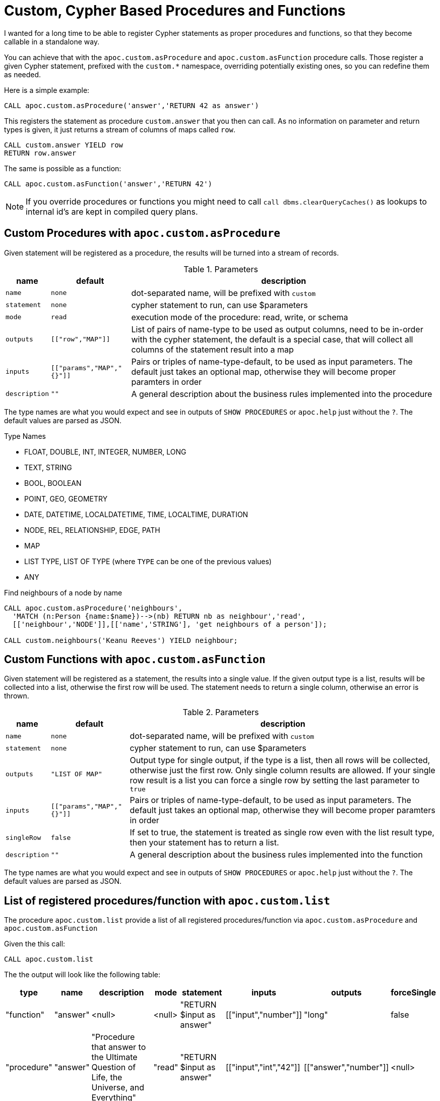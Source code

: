 [[cypher-based-procedures-functions]]
= Custom, Cypher Based Procedures and Functions
:description: This section describes how to register custom Cypher statements as procedures and functions




I wanted for a long time to be able to register Cypher statements as proper procedures and functions, so that they become callable in a standalone way.

You can achieve that with the `apoc.custom.asProcedure` and `apoc.custom.asFunction` procedure calls.
Those register a given Cypher statement, prefixed with the `custom.*` namespace, overriding potentially existing ones, so you can redefine them as needed.

Here is a simple example:

[source,cypher]
----
CALL apoc.custom.asProcedure('answer','RETURN 42 as answer')
----

This registers the statement as procedure `custom.answer` that you then can call.
As no information on parameter and return types is given, it just returns a stream of columns of maps called `row`.

[source,cypher]
----
CALL custom.answer YIELD row
RETURN row.answer
----

The same is possible as a function:

[source,cypher]
----
CALL apoc.custom.asFunction('answer','RETURN 42')
----

NOTE: If you override procedures or functions you might need to call `call dbms.clearQueryCaches()` as lookups to internal id's are kept in compiled query plans.

== Custom Procedures with `apoc.custom.asProcedure`

Given statement will be registered as a procedure, the results will be turned into a stream of records.

.Parameters
[%autowidth,opts=header,cols="m,m,a"]
|===
| name
| default
| description

| name | none | dot-separated name, will be prefixed with `custom`
| statement | none | cypher statement to run, can use $parameters
| mode | read | execution mode of the procedure: read, write, or schema
| outputs | [["row","MAP"]] | List of pairs of name-type to be used as output columns, need to be in-order with the cypher statement, the default is a special case, that will collect all columns of the statement result into a map
| inputs | [["params","MAP","{}"]] | Pairs or triples of name-type-default, to be used as input parameters. The default just takes an optional map, otherwise they will become proper paramters in order
| description | "" | A general description about the business rules implemented into the procedure
|===

The type names are what you would expect and see in outputs of `SHOW PROCEDURES` or `apoc.help` just without the `?`.
The default values are parsed as JSON.

.Type Names
* FLOAT, DOUBLE, INT, INTEGER, NUMBER, LONG
* TEXT, STRING
* BOOL, BOOLEAN
* POINT, GEO, GEOMETRY
* DATE, DATETIME, LOCALDATETIME, TIME, LOCALTIME, DURATION
* NODE, REL, RELATIONSHIP, EDGE, PATH
* MAP
* LIST TYPE, LIST OF TYPE (where `TYPE` can be one of the previous values)
* ANY

.Find neighbours of a node by name
[source,cypher]
----
CALL apoc.custom.asProcedure('neighbours',
  'MATCH (n:Person {name:$name})-->(nb) RETURN nb as neighbour','read',
  [['neighbour','NODE']],[['name','STRING'], 'get neighbours of a person']);

CALL custom.neighbours('Keanu Reeves') YIELD neighbour;
----


== Custom Functions with `apoc.custom.asFunction`

Given statement will be registered as a statement, the results into a single value.
If the given output type is a list, results will be collected into a list, otherwise the first row will be used.
The statement needs to return a single column, otherwise an error is thrown.

.Parameters
[%autowidth,opts=header, cols="m,m,a"]
|===
| name
| default
| description

| name | none | dot-separated name, will be prefixed with `custom`
| statement | none | cypher statement to run, can use $parameters
| outputs | "LIST OF MAP" | Output type for single output, if the type is a list, then all rows will be collected, otherwise just the first row. Only single column results are allowed.
If your single row result is a list you can force a single row by setting the last parameter to `true`
| inputs | [["params","MAP","{}"]] | Pairs or triples of name-type-default, to be used as input parameters. The default just takes an optional map, otherwise they will become proper paramters in order
| singleRow | false | If set to true, the statement is treated as single row even with the list result type, then your statement has to return a list.
| description | "" | A general description about the business rules implemented into the function
|===

The type names are what you would expect and see in outputs of `SHOW PROCEDURES` or `apoc.help` just without the `?`.
The default values are parsed as JSON.


== List of registered procedures/function with `apoc.custom.list`

The procedure `apoc.custom.list` provide a list of all registered procedures/function via
`apoc.custom.asProcedure` and `apoc.custom.asFunction`

Given the this call:

[source,cypher]
----
CALL apoc.custom.list
----

The the output will look like the following table:

[%autowidth,opts=header]
|===
| type | name | description | mode | statement | inputs | outputs | forceSingle
| "function"  | "answer" | <null> | <null> | "RETURN $input as answer" | [["input","number"]] | "long" | false
| "procedure" | "answer" | "Procedure that answer to the Ultimate Question of Life, the Universe, and Everything" | "read" | "RETURN $input as answer" | [["input","int","42"]] | [["answer","number"]] | <null>
|===


== Remove a procedure `apoc.custom.removeProcedure`

The procedure `apoc.custom.removeProcedure` allows to delete the targeted custom procedure.


Given the this call:

[source,cypher]
----
CALL apoc.custom.removeProcedure(<name>)
----

Fields:

[%autowidth,opts=header]
|===
| argument | description
| name  | the procedure name
|===


== Remove a procedure `apoc.custom.removeFunction`

The procedure `apoc.custom.removeFunction` allows to delete the targeted custom function.


Given the this call:

[source,cypher]
----
CALL apoc.custom.removeFunction(<name>)
----

Fields:

[%autowidth,opts=header]
|===
| argument | description
| name  | the function name
|===


== How to manage procedure/function replication in a Causal Cluster

In order to replicate the procedure/function in a cluster environment you can tune the following parameters:

[%autowidth,opts=header]
|===
| name | type | description
| `apoc.custom.procedures.refresh` | long (default `60000`) | the refresh time that allows replicating the procedure/function
changes to each cluster member
|===
